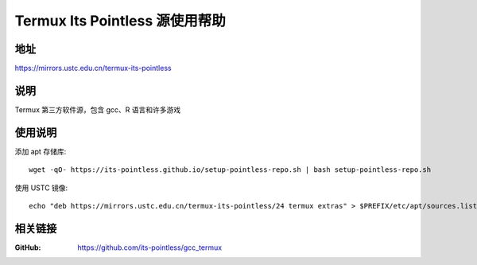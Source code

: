 ================================
Termux Its Pointless 源使用帮助
================================

地址
====

https://mirrors.ustc.edu.cn/termux-its-pointless

说明
====

Termux 第三方软件源，包含 gcc、R 语言和许多游戏

使用说明
========

添加 apt 存储库::

  wget -qO- https://its-pointless.github.io/setup-pointless-repo.sh | bash setup-pointless-repo.sh

使用 USTC 镜像::

  echo "deb https://mirrors.ustc.edu.cn/termux-its-pointless/24 termux extras" > $PREFIX/etc/apt/sources.list.d/pointless.list

相关链接
========

:GitHub: https://github.com/its-pointless/gcc_termux


